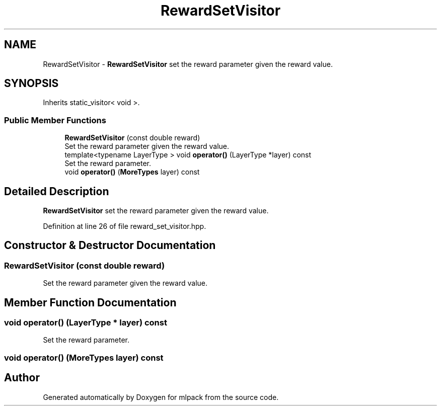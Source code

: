.TH "RewardSetVisitor" 3 "Sun Aug 22 2021" "Version 3.4.2" "mlpack" \" -*- nroff -*-
.ad l
.nh
.SH NAME
RewardSetVisitor \- \fBRewardSetVisitor\fP set the reward parameter given the reward value\&.  

.SH SYNOPSIS
.br
.PP
.PP
Inherits static_visitor< void >\&.
.SS "Public Member Functions"

.in +1c
.ti -1c
.RI "\fBRewardSetVisitor\fP (const double reward)"
.br
.RI "Set the reward parameter given the reward value\&. "
.ti -1c
.RI "template<typename LayerType > void \fBoperator()\fP (LayerType *layer) const"
.br
.RI "Set the reward parameter\&. "
.ti -1c
.RI "void \fBoperator()\fP (\fBMoreTypes\fP layer) const"
.br
.in -1c
.SH "Detailed Description"
.PP 
\fBRewardSetVisitor\fP set the reward parameter given the reward value\&. 
.PP
Definition at line 26 of file reward_set_visitor\&.hpp\&.
.SH "Constructor & Destructor Documentation"
.PP 
.SS "\fBRewardSetVisitor\fP (const double reward)"

.PP
Set the reward parameter given the reward value\&. 
.SH "Member Function Documentation"
.PP 
.SS "void operator() (LayerType * layer) const"

.PP
Set the reward parameter\&. 
.SS "void operator() (\fBMoreTypes\fP layer) const"


.SH "Author"
.PP 
Generated automatically by Doxygen for mlpack from the source code\&.
